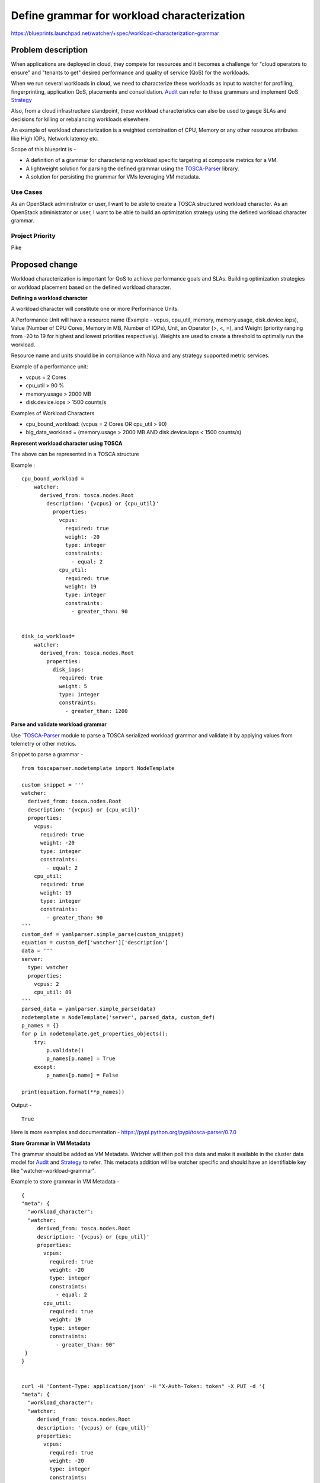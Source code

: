 ..
 This work is licensed under a Creative Commons Attribution 3.0 Unported
 License.

 http://creativecommons.org/licenses/by/3.0/legalcode

============================================
Define grammar for workload characterization
============================================

https://blueprints.launchpad.net/watcher/+spec/workload-characterization-grammar


Problem description
===================
When applications are deployed in cloud, they compete for
resources and it becomes a challenge for "cloud operators to
ensure" and "tenants to get" desired performance and quality of
service (QoS) for the workloads.

When we run several workloads in cloud, we need to characterize
these workloads as input to watcher for profiling, fingerprinting,
application QoS, placements and consolidation. `Audit`_ can refer to these
grammars and implement QoS `Strategy`_

Also, from a cloud infrastructure standpoint, these workload
characteristics can also be used to gauge SLAs and decisions
for killing or rebalancing workloads elsewhere.

An example of workload characterization is a weighted
combination of CPU, Memory or any other resource attributes
like High IOPs, Network latency etc.

Scope of this blueprint is -

* A definition of a grammar for characterizing workload specific targeting at
  composite metrics for a VM.
* A lightweight solution for parsing the defined grammar using the
  `TOSCA-Parser`_ library.
* A solution for persisting the grammar for VMs leveraging VM metadata.


Use Cases
---------
As an OpenStack administrator or user, I want to be able to create a TOSCA
structured workload character.
As an OpenStack administrator or user, I want to be able to build an
optimization strategy using the defined workload character grammar.

Project Priority
----------------
Pike

Proposed change
===============
Workload characterization is important for QoS to achieve
performance goals and SLAs. Building optimization strategies or
workload placement based on the defined workload character.

**Defining a workload character**


A workload character will constitute one or more Performance
Units.

A Performance Unit will have a resource name (Example - vcpus, cpu_util,
memory, memory.usage, disk.device.iops), Value (Number of CPU Cores, Memory
in MB, Number of IOPs), Unit, an Operator (>, <, =), and Weight (priority
ranging from -20 to 19 for highest and lowest priorities respectively).
Weights are used to create a threshold to optimally run the workload.


Resource name and units should be in compliance with Nova and any strategy
supported metric services.


Example of a performance unit:

* vcpus = 2 Cores
* cpu_util > 90 %
* memory.usage > 2000 MB
* disk.device.iops > 1500 counts/s

Examples of Workload Characters

* cpu_bound_workload: (vcpus = 2 Cores OR cpu_util > 90)
* big_data_workload = (memory.usage > 2000 MB AND disk.device.iops < 1500
  counts/s)

**Represent workload character using TOSCA**


The above can be represented in a TOSCA structure

Example :

::

 cpu_bound_workload =
     watcher:
       derived_from: tosca.nodes.Root
         description: '{vcpus} or {cpu_util}'
           properties:
             vcpus:
               required: true
               weight: -20
               type: integer
               constraints:
                 - equal: 2
             cpu_util:
               required: true
               weight: 19
               type: integer
               constraints:
                 - greater_than: 90


 disk_io_workload=
     watcher:
       derived_from: tosca.nodes.Root
         properties:
           disk_iops:
             required: true
             weight: 5
             type: integer
             constraints:
               - greater_than: 1200

**Parse and validate workload grammar**


Use `TOSCA-Parser_  module to parse a TOSCA serialized workload
grammar and validate it by applying values from telemetry
or other metrics.

Snippet to parse a grammar -

::

    from toscaparser.nodetemplate import NodeTemplate

    custom_snippet = '''
    watcher:
      derived_from: tosca.nodes.Root
      description: '{vcpus} or {cpu_util}'
      properties:
        vcpus:
          required: true
          weight: -20
          type: integer
          constraints:
            - equal: 2
        cpu_util:
          required: true
          weight: 19
          type: integer
          constraints:
            - greater_than: 90
    '''
    custom_def = yamlparser.simple_parse(custom_snippet)
    equation = custom_def['watcher']['description']
    data = '''
    server:
      type: watcher
      properties:
        vcpus: 2
        cpu_util: 89
    '''
    parsed_data = yamlparser.simple_parse(data)
    nodetemplate = NodeTemplate('server', parsed_data, custom_def)
    p_names = {}
    for p in nodetemplate.get_properties_objects():
        try:
            p.validate()
            p_names[p.name] = True
        except:
            p_names[p.name] = False

    print(equation.format(**p_names))

Output -

::

  True


Here is more examples and documentation -
https://pypi.python.org/pypi/tosca-parser/0.7.0


**Store Grammar in VM Metadata**

The grammar should be added as VM Metadata. Watcher will then poll this data
and make it available in the cluster data model for `Audit`_  and `Strategy`_
to refer.  This metadata addition will be watcher specific and should have an
identifiable key like "watcher-workload-grammar".

Example to store grammar in VM Metadata -

::

  {
  "meta": {
    "workload_character":
    "watcher:
       derived_from: tosca.nodes.Root
       description: '{vcpus} or {cpu_util}'
       properties:
         vcpus:
           required: true
           weight: -20
           type: integer
           constraints:
             - equal: 2
         cpu_util:
           required: true
           weight: 19
           type: integer
           constraints:
             - greater_than: 90"
   }
  }


  curl -H 'Content-Type: application/json' -H "X-Auth-Token: token" -X PUT -d '{
  "meta": {
    "workload_character":
    "watcher:
       derived_from: tosca.nodes.Root
       description: '{vcpus} or {cpu_util}'
       properties:
         vcpus:
           required: true
           weight: -20
           type: integer
           constraints:
             - equal: 2
         cpu_util:
           required: true
           weight: 19
           type: integer
           constraints:
             - greater_than: 90"
   }
  }'
  https://openstack_controller:8774/v2.1/tenant_id/servers/9b4daf23-c01c-44ad-a
  f7-4c20a7b382d6/metadata/workload_character




Alternatives
------------
No Alternatives

Data model impact
-----------------

Modifications will be made to the cluster data model to read and store VM
metadata in memory for strategies and audits to reference.


REST API impact
---------------
None.

Security impact
---------------
None.

Notifications impact
--------------------
None.

Other end user impact
---------------------
None.

Performance Impact
------------------
None.

Other deployer impact
---------------------
None.

Developer impact
----------------
None.

Implementation
==============

Assignee(s)
-----------
Intel and Walmart are working together on this blueprint.

Primary assignee:

  Chris Spencer(chrisspencer)
  Prashanth Hari (hvprash)
  Susanne Balle (sballe)


Other contributors:

Work Items
----------
* Create module for parsing the grammar
* Modify cluster data model to read VM Metadata and store in memory for
  strategies and audits to refer
* Refactor the code to populate workload grammar from vm_metadata in cluster
  data model
  - Model Root - https://git.io/vXSbA
  - Nova cluster data model - https://git.io/vXS9N



Dependencies
============
None.


Testing
=======
None.


Documentation Impact
====================
None.


References
==========
None.


History
=======

.. _Strategy: http://docs.openstack.org/developer/watcher/glossary.html#strategy
.. _Audit: http://docs.openstack.org/developer/watcher/glossary.html#audit
.. _TOSCA-Parser: https://wiki.openstack.org/wiki/TOSCA-Parser
.. _ceilometer measurements: http://docs.openstack.org/admin-guide/telemetry-measurements.html
.. _gnocchi metrics: https://docs.openstack.org/developer/gnocchi/rest.html#metrics
